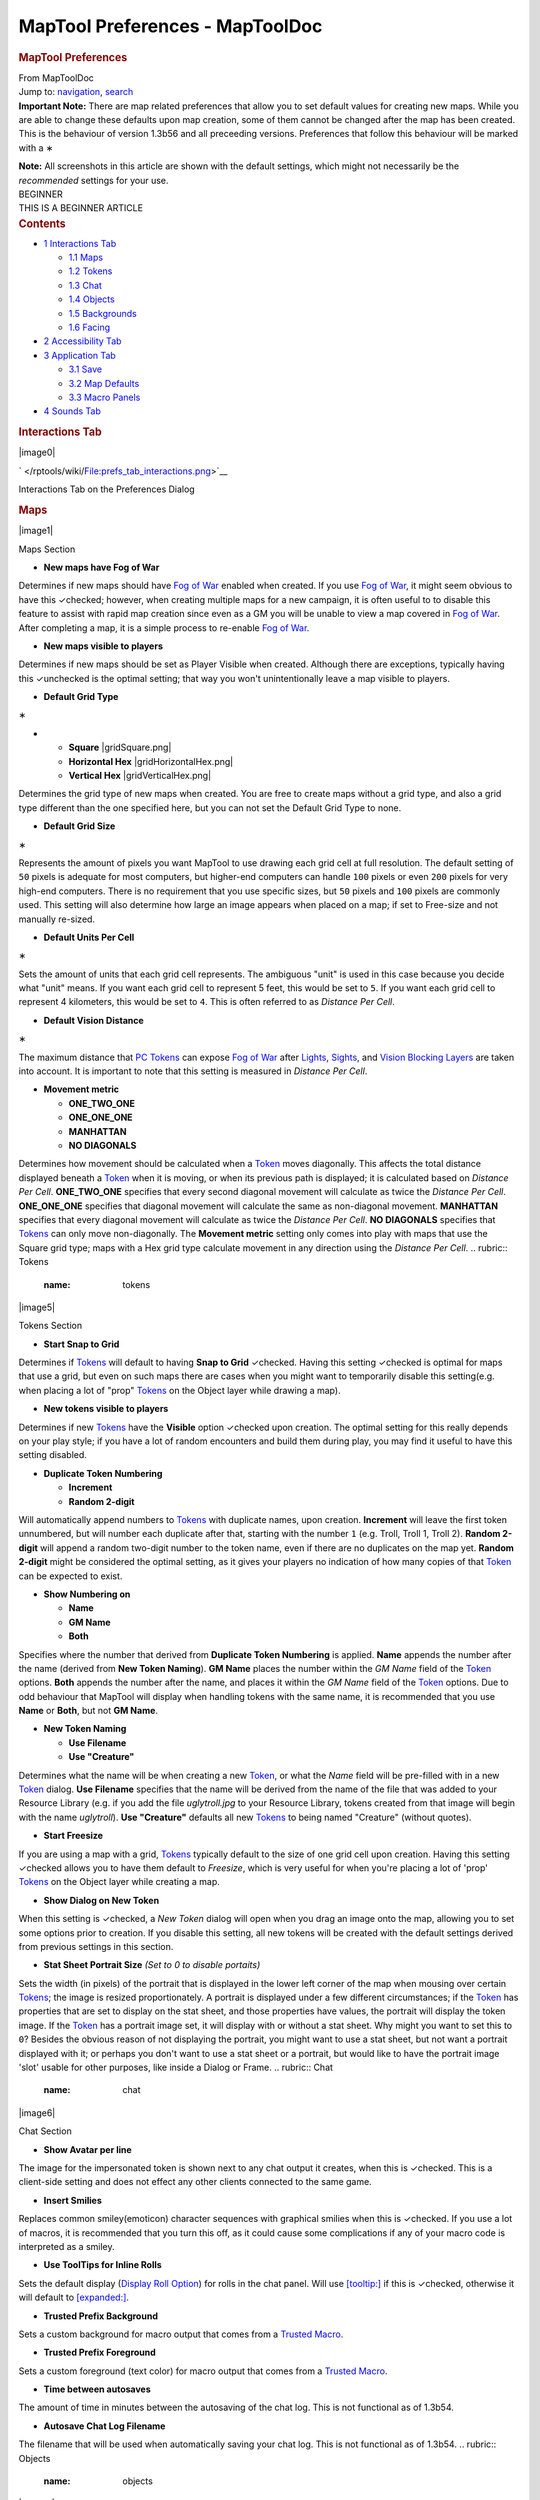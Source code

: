 ================================
MapTool Preferences - MapToolDoc
================================

.. contents::
   :depth: 3
..

.. container:: noprint
   :name: mw-page-base

.. container:: noprint
   :name: mw-head-base

.. container:: mw-body
   :name: content

   .. container:: mw-indicators

   .. rubric:: MapTool Preferences
      :name: firstHeading
      :class: firstHeading

   .. container:: mw-body-content
      :name: bodyContent

      .. container::
         :name: siteSub

         From MapToolDoc

      .. container::
         :name: contentSub

      .. container:: mw-jump
         :name: jump-to-nav

         Jump to: `navigation <#mw-head>`__, `search <#p-search>`__

      .. container:: mw-content-ltr
         :name: mw-content-text

         .. container:: template_note

            **Important Note:** There are map related preferences that
            allow you to set default values for creating new maps. While
            you are able to change these defaults upon map creation,
            some of them cannot be changed after the map has been
            created. This is the behaviour of version 1.3b56 and all
            preceeding versions. Preferences that follow this behaviour
            will be marked with a
            ∗

            **Note:** All screenshots in this article are shown with the
            default settings, which might not necessarily be the
            *recommended* settings for your use.

         .. container:: template_beginner

            | BEGINNER
            | THIS IS A BEGINNER ARTICLE

         .. container:: toc
            :name: toc

            .. container::
               :name: toctitle

               .. rubric:: Contents
                  :name: contents

            -  `1 Interactions Tab <#Interactions_Tab>`__

               -  `1.1 Maps <#Maps>`__
               -  `1.2 Tokens <#Tokens>`__
               -  `1.3 Chat <#Chat>`__
               -  `1.4 Objects <#Objects>`__
               -  `1.5 Backgrounds <#Backgrounds>`__
               -  `1.6 Facing <#Facing>`__

            -  `2 Accessibility Tab <#Accessibility_Tab>`__
            -  `3 Application Tab <#Application_Tab>`__

               -  `3.1 Save <#Save>`__
               -  `3.2 Map Defaults <#Map_Defaults>`__
               -  `3.3 Macro Panels <#Macro_Panels>`__

            -  `4 Sounds Tab <#Sounds_Tab>`__

         .. rubric:: Interactions Tab
            :name: interactions-tab

         .. container:: thumb tright

            .. container:: thumbinner

               |image0|

               .. container:: thumbcaption

                  .. container:: magnify

                     ` </rptools/wiki/File:prefs_tab_interactions.png>`__

                  Interactions Tab on the Preferences Dialog

         .. rubric:: Maps
            :name: maps

         .. container:: thumb tright

            .. container:: thumbinner

               |image1|

               .. container:: thumbcaption

                  Maps Section

         -  **New maps have Fog of War**

         Determines if new maps should have `Fog of
         War </maptool/index.php?title=Fog_of_War&action=edit&redlink=1>`__
         enabled when created. If you use `Fog of
         War </maptool/index.php?title=Fog_of_War&action=edit&redlink=1>`__,
         it might seem obvious to have this ✓checked; however, when
         creating multiple maps for a new campaign, it is often useful
         to to disable this feature to assist with rapid map creation
         since even as a GM you will be unable to view a map covered in
         `Fog of
         War </maptool/index.php?title=Fog_of_War&action=edit&redlink=1>`__.
         After completing a map, it is a simple process to re-enable
         `Fog of
         War </maptool/index.php?title=Fog_of_War&action=edit&redlink=1>`__.

         -  **New maps visible to players**

         Determines if new maps should be set as Player Visible when
         created. Although there are exceptions, typically having this
         ✓unchecked is the optimal setting; that way you won't
         unintentionally leave a map visible to players.

         -  **Default Grid Type**

         ∗

         -  

            -  **Square** |gridSquare.png|
            -  **Horizontal Hex** |gridHorizontalHex.png|
            -  **Vertical Hex** |gridVerticalHex.png|

         Determines the grid type of new maps when created. You are free
         to create maps without a grid type, and also a grid type
         different than the one specified here, but you can not set the
         Default Grid Type to none.

         -  **Default Grid Size**

         ∗

         Represents the amount of pixels you want MapTool to use drawing
         each grid cell at full resolution. The default setting of
         ``50`` pixels is adequate for most computers, but higher-end
         computers can handle ``100`` pixels or even ``200`` pixels for
         very high-end computers. There is no requirement that you use
         specific sizes, but ``50`` pixels and ``100`` pixels are
         commonly used. This setting will also determine how large an
         image appears when placed on a map; if set to Free-size and not
         manually re-sized.

         -  **Default Units Per Cell**

         ∗

         Sets the amount of units that each grid cell represents. The
         ambiguous "unit" is used in this case because you decide what
         "unit" means. If you want each grid cell to represent 5 feet,
         this would be set to ``5``. If you want each grid cell to
         represent 4 kilometers, this would be set to ``4``. This is
         often referred to as *Distance Per Cell*.

         -  **Default Vision Distance**

         ∗

         The maximum distance that `PC
         Tokens </maptool/index.php?title=PC_Token&action=edit&redlink=1>`__
         can expose `Fog of
         War </maptool/index.php?title=Fog_of_War&action=edit&redlink=1>`__
         after
         `Lights </maptool/index.php?title=Light&action=edit&redlink=1>`__,
         `Sights </maptool/index.php?title=Sight&action=edit&redlink=1>`__,
         and `Vision Blocking
         Layers </maptool/index.php?title=Vision_Blocking_Layer&action=edit&redlink=1>`__
         are taken into account. It is important to note that this
         setting is measured in *Distance Per Cell*.

         -  **Movement metric**

            -  **ONE_TWO_ONE**
            -  **ONE_ONE_ONE**
            -  **MANHATTAN**
            -  **NO DIAGONALS**

         Determines how movement should be calculated when a
         `Token </rptools/wiki/Token>`__ moves diagonally. This affects
         the total distance displayed beneath a
         `Token </rptools/wiki/Token>`__ when it is moving, or when its
         previous path is displayed; it is calculated based on *Distance
         Per Cell*. **ONE_TWO_ONE** specifies that every second diagonal
         movement will calculate as twice the *Distance Per Cell*.
         **ONE_ONE_ONE** specifies that diagonal movement will calculate
         the same as non-diagonal movement. **MANHATTAN** specifies that
         every diagonal movement will calculate as twice the *Distance
         Per Cell*. **NO DIAGONALS** specifies that
         `Tokens </rptools/wiki/Token>`__ can only move non-diagonally.
         The **Movement metric** setting only comes into play with maps
         that use the Square grid type; maps with a Hex grid type
         calculate movement in any direction using the *Distance Per
         Cell*.
         .. rubric:: Tokens
            :name: tokens

         .. container:: thumb tright

            .. container:: thumbinner

               |image5|

               .. container:: thumbcaption

                  Tokens Section

         -  **Start Snap to Grid**

         Determines if `Tokens </rptools/wiki/Token>`__ will default to
         having **Snap to Grid** ✓checked. Having this setting ✓checked
         is optimal for maps that use a grid, but even on such maps
         there are cases when you might want to temporarily disable this
         setting(e.g. when placing a lot of "prop"
         `Tokens </rptools/wiki/Token>`__ on the Object layer while
         drawing a map).

         -  **New tokens visible to players**

         Determines if new `Tokens </rptools/wiki/Token>`__ have the
         **Visible** option ✓checked upon creation. The optimal setting
         for this really depends on your play style; if you have a lot
         of random encounters and build them during play, you may find
         it useful to have this setting disabled.

         -  **Duplicate Token Numbering**

            -  **Increment**
            -  **Random 2-digit**

         Will automatically append numbers to
         `Tokens </rptools/wiki/Token>`__ with duplicate names, upon
         creation. **Increment** will leave the first token unnumbered,
         but will number each duplicate after that, starting with the
         number ``1`` (e.g. Troll, Troll 1, Troll 2). **Random 2-digit**
         will append a random two-digit number to the token name, even
         if there are no duplicates on the map yet. **Random 2-digit**
         might be considered the optimal setting, as it gives your
         players no indication of how many copies of that
         `Token </rptools/wiki/Token>`__ can be expected to exist.

         -  **Show Numbering on**

            -  **Name**
            -  **GM Name**
            -  **Both**

         Specifies where the number that derived from **Duplicate Token
         Numbering** is applied. **Name** appends the number after the
         name (derived from **New Token Naming**). **GM Name** places
         the number within the *GM Name* field of the
         `Token </rptools/wiki/Token>`__ options. **Both** appends the
         number after the name, and places it within the *GM Name* field
         of the `Token </rptools/wiki/Token>`__ options. Due to odd
         behaviour that MapTool will display when handling tokens with
         the same name, it is recommended that you use **Name** or
         **Both**, but not **GM Name**.

         -  **New Token Naming**

            -  **Use Filename**
            -  **Use "Creature"**

         Determines what the name will be when creating a new
         `Token </rptools/wiki/Token>`__, or what the *Name* field will
         be pre-filled with in a new `Token </rptools/wiki/Token>`__
         dialog. **Use Filename** specifies that the name will be
         derived from the name of the file that was added to your
         Resource Library (e.g. if you add the file *uglytroll.jpg* to
         your Resource Library, tokens created from that image will
         begin with the name *uglytroll*). **Use "Creature"** defaults
         all new `Tokens </rptools/wiki/Token>`__ to being named
         "Creature" (without quotes).

         -  **Start Freesize**

         If you are using a map with a grid,
         `Tokens </rptools/wiki/Token>`__ typically default to the size
         of one grid cell upon creation. Having this setting ✓checked
         allows you to have them default to *Freesize*, which is very
         useful for when you're placing a lot of 'prop'
         `Tokens </rptools/wiki/Token>`__ on the Object layer while
         creating a map.

         -  **Show Dialog on New Token**

         When this setting is ✓checked, a *New Token* dialog will open
         when you drag an image onto the map, allowing you to set some
         options prior to creation. If you disable this setting, all new
         tokens will be created with the default settings derived from
         previous settings in this section.

         -  **Stat Sheet Portrait Size** *(Set to 0 to disable
            portaits)*

         Sets the width (in pixels) of the portrait that is displayed in
         the lower left corner of the map when mousing over certain
         `Tokens </rptools/wiki/Token>`__; the image is resized
         proportionately. A portrait is displayed under a few different
         circumstances; if the `Token </rptools/wiki/Token>`__ has
         properties that are set to display on the stat sheet, and those
         properties have values, the portrait will display the token
         image. If the `Token </rptools/wiki/Token>`__ has a portrait
         image set, it will display with or without a stat sheet. Why
         might you want to set this to ``0``? Besides the obvious reason
         of not displaying the portrait, you might want to use a stat
         sheet, but not want a portrait displayed with it; or perhaps
         you don't want to use a stat sheet or a portrait, but would
         like to have the portrait image 'slot' usable for other
         purposes, like inside a Dialog or Frame.
         .. rubric:: Chat
            :name: chat

         .. container:: thumb tright

            .. container:: thumbinner

               |image6|

               .. container:: thumbcaption

                  Chat Section

         -  **Show Avatar per line**

         The image for the impersonated token is shown next to any chat
         output it creates, when this is ✓checked. This is a client-side
         setting and does not effect any other clients connected to the
         same game.

         -  **Insert Smilies**

         Replaces common smiley(emoticon) character sequences with
         graphical smilies when this is ✓checked. If you use a lot of
         macros, it is recommended that you turn this off, as it could
         cause some complications if any of your macro code is
         interpreted as a smiley.

         -  **Use ToolTips for Inline Rolls**

         Sets the default display (`Display Roll
         Option </rptools/wiki/Category:Display_Roll_Option>`__) for
         rolls in the chat panel. Will use
         `[tooltip:] </rptools/wiki/tooltip_(roll_option)>`__ if this is
         ✓checked, otherwise it will default to
         `[expanded:] </rptools/wiki/expanded_(roll_option)>`__.

         -  **Trusted Prefix Background**

         Sets a custom background for macro output that comes from a
         `Trusted Macro </rptools/wiki/Trusted_Macro>`__.

         -  **Trusted Prefix Foreground**

         Sets a custom foreground (text color) for macro output that
         comes from a `Trusted Macro </rptools/wiki/Trusted_Macro>`__.

         -  **Time between autosaves**

         The amount of time in minutes between the autosaving of the
         chat log. This is not functional as of 1.3b54.

         -  **Autosave Chat Log Filename**

         The filename that will be used when automatically saving your
         chat log. This is not functional as of 1.3b54.
         .. rubric:: Objects
            :name: objects

         .. container:: thumb tright

            .. container:: thumbinner

               |image7|

               .. container:: thumbcaption

                  Objects Section

         -  **Start Snap to Grid**

         Tokens created on map's Object layer will automatically be set
         to **Snap to Grid** if this is ✓checked.

         -  **Start Freesize**

         Tokens created on a map's Object layer will automatically be
         set to **Freesize** if this is ✓checked.
         .. rubric:: Backgrounds
            :name: backgrounds

         .. container:: thumb tright

            .. container:: thumbinner

               |image8|

               .. container:: thumbcaption

                  Backgrounds Section

         -  **Start Snap to Grid**

         Images dropped on a map's Background layer will automatically
         be set to **Snap to Grid**, if this is ✓checked.

         -  **Start Freesize**

         Images dropped on a map's Background layer will automatically
         be set to **Freesize**, if this is ✓checked.
         .. rubric:: Facing
            :name: facing

         .. container:: thumb tright

            .. container:: thumbinner

               |image9|

               .. container:: thumbcaption

                  Facing Section

         -  **On Edges**

         A token's facing will snap to the edges when ✓checked. Edges
         are the lines that make up a grid cell.

         -  **On Vertices**

         A token's facing will snap to the vertices when ✓checked.
         Vertices are the points that connect the lines that make up a
         grid cell.
         .. rubric:: Accessibility Tab
            :name: accessibility-tab

         .. container:: thumb tright

            .. container:: thumbinner

               |image10|

               .. container:: thumbcaption

                  .. container:: magnify

                     ` </rptools/wiki/File:prefs_tab_accessibility.png>`__

                  Accessibility Tab on the Preferences Dialog

         .. container:: thumb tright

            .. container:: thumbinner

               |image11|

               .. container:: thumbcaption

                  Accessibility Tab Close-up

         -  **Chat Font Size**

         The default size of the font in the chat panel; measured in
         points.

         -  **ToolTip Initial Delay**

         The time it takes for a tooltip to display when hovering the
         mouse over an element that possesses a tooltip; measured in
         miliseconds.

         -  **ToolTip Dismiss Delay**

         The time it takes for a tooltip to disappear when hovering the
         mouse over an element that possesses a tooltip; measured in
         miliseconds.
         .. rubric:: Application Tab
            :name: application-tab

         .. container:: thumb tright

            .. container:: thumbinner

               |image12|

               .. container:: thumbcaption

                  .. container:: magnify

                     ` </rptools/wiki/File:prefs_tab_application.png>`__

                  Application Tab on the Preferences Dialog

         .. rubric:: Save
            :name: save

         .. container:: thumb tright

            .. container:: thumbinner

               |image13|

               .. container:: thumbcaption

                  Save Section

         -  **Save Autorecover every [ ] min**

         Saves a copy of your campaign in the interval specified. Unlike
         Autosave, this will not overwrite your campaign file, but
         rather create a new one every time it automatically saves.

         -  **Save reminder on close**

         Displays a dialog when attempting to close the program with
         unsaved changes to your campaign when ✓checked.

         -  **1.3b50 Compatability Mode**

         Due to some changes in how certain data is stored in the
         campaign file in versions after 1.3b50, they might not be
         compatible with version 1.3b50 and earlier. If this is ✓checked
         your campaign will be saved in the older format, allowing it to
         be opened in older versions, but losing some of the new
         features.
         .. rubric:: Map Defaults
            :name: map-defaults

         .. container:: thumb tright

            .. container:: thumbinner

               |image14|

               .. container:: thumbcaption

                  Map Defaults Section

         -  **Halo line width**

         Controls the width of the `Halo </rptools/wiki/Halo>`__ when it
         is displayed on a `Token </rptools/wiki/Token>`__.

         -  **Vision opacity**

         Areas that are no longer directly visible, but have previously
         had their `Fog of
         War </maptool/index.php?title=Fog_of_War&action=edit&redlink=1>`__
         exposed, will will be dimmed by layering a translucent black on
         top of them. This setting controls the opacity of the
         translucent black.

         -  **Use halo color for vision**

         Related to **Vision opacity**, if this setting is ✓checked, the
         translucent color layered on top of previously viewed areas
         will be the `Token's </rptools/wiki/Token>`__
         `Halo </rptools/wiki/Halo>`__ color as opposed to black.

         -  **Autoshow Fog**

         Will automatically expose `Fog of
         War </maptool/index.php?title=Fog_of_War&action=edit&redlink=1>`__
         after moving a `Token </rptools/wiki/Token>`__ if ✓checked.
         .. rubric:: Macro Panels
            :name: macro-panels

         .. container:: thumb tright

            .. container:: thumbinner

               |image15|

               .. container:: thumbcaption

                  Macro Panels Section

         -  **Default: Allow Players to Edit Macros**

         In order for a macro to be considered a `Trusted
         Macro </rptools/wiki/Trusted_Macro>`__, players must not be
         able to edit it. This setting determines if a new macro should
         default to allowing players to edit if ✓checked. Disabling this
         setting can be very useful if you intend to create a lot of
         macros that you intend to be trusted.
         .. rubric:: Sounds Tab
            :name: sounds-tab

         .. container:: thumb tright

            .. container:: thumbinner

               |image16|

               .. container:: thumbcaption

                  .. container:: magnify

                     ` </rptools/wiki/File:prefs_tab_sounds.png>`__

                  Sounds Tab on the Preferences Dialog

         .. container:: thumb tright

            .. container:: thumbinner

               |image17|

               .. container:: thumbcaption

                  Sounds Tab Close-up

         -  **Play system sounds**

         When ✓checked, MapTool will play a sound when new content is
         sent to the chat panel.

         -  **Only when window not focused**

         When ✓checked, the sound that MapTool plays when new content is
         sent to the chat panel will only play if MapTool is not the
         application that has focus.

      .. container:: printfooter

         Retrieved from
         "http://lmwcs.com/maptool/index.php?title=MapTool_Preferences&oldid=5632"

